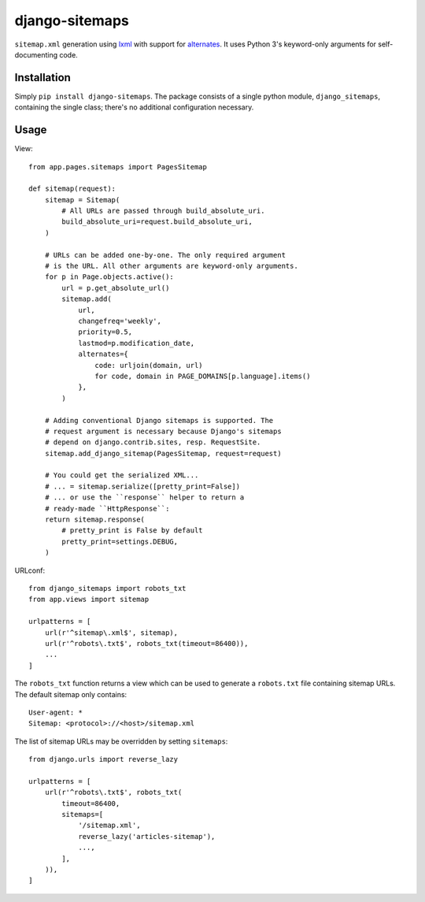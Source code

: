 ===============
django-sitemaps
===============

``sitemap.xml`` generation using lxml_ with support for alternates_. It
uses Python 3's keyword-only arguments for self-documenting code.


Installation
============

Simply ``pip install django-sitemaps``. The package consists of a single
python module, ``django_sitemaps``, containing the single class; there's no
additional configuration necessary.


Usage
=====

View::

    from app.pages.sitemaps import PagesSitemap

    def sitemap(request):
        sitemap = Sitemap(
            # All URLs are passed through build_absolute_uri.
            build_absolute_uri=request.build_absolute_uri,
        )

        # URLs can be added one-by-one. The only required argument
        # is the URL. All other arguments are keyword-only arguments.
        for p in Page.objects.active():
            url = p.get_absolute_url()
            sitemap.add(
                url,
                changefreq='weekly',
                priority=0.5,
                lastmod=p.modification_date,
                alternates={
                    code: urljoin(domain, url)
                    for code, domain in PAGE_DOMAINS[p.language].items()
                },
            )

        # Adding conventional Django sitemaps is supported. The
        # request argument is necessary because Django's sitemaps
        # depend on django.contrib.sites, resp. RequestSite.
        sitemap.add_django_sitemap(PagesSitemap, request=request)

        # You could get the serialized XML...
        # ... = sitemap.serialize([pretty_print=False])
        # ... or use the ``response`` helper to return a
        # ready-made ``HttpResponse``:
        return sitemap.response(
            # pretty_print is False by default
            pretty_print=settings.DEBUG,
        )

URLconf::

    from django_sitemaps import robots_txt
    from app.views import sitemap

    urlpatterns = [
        url(r'^sitemap\.xml$', sitemap),
        url(r'^robots\.txt$', robots_txt(timeout=86400)),
        ...
    ]

The ``robots_txt`` function returns a view which can be used to generate
a ``robots.txt`` file containing sitemap URLs. The default sitemap only
contains::

    User-agent: *
    Sitemap: <protocol>://<host>/sitemap.xml

The list of sitemap URLs may be overridden by setting ``sitemaps``::

    from django.urls import reverse_lazy

    urlpatterns = [
        url(r'^robots\.txt$', robots_txt(
            timeout=86400,
            sitemaps=[
                '/sitemap.xml',
                reverse_lazy('articles-sitemap'),
                ...,
            ],
        )),
    ]


.. _alternates: https://support.google.com/webmasters/answer/2620865?hl=en
.. _lxml: http://lxml.de/
